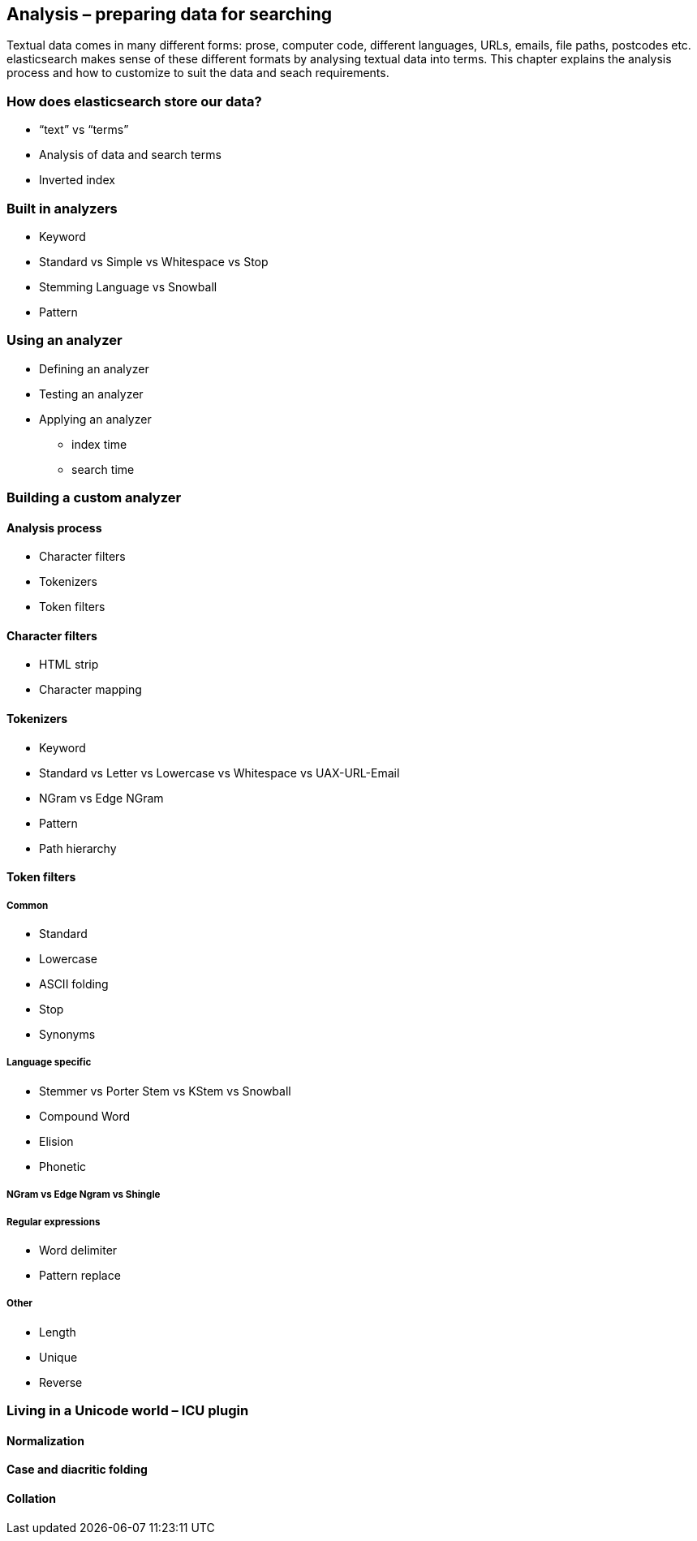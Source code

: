 [[analysis]]
== Analysis – preparing data for searching

Textual data comes in many different forms: prose, computer code, different 
languages, URLs, emails, file paths, postcodes etc. elasticsearch makes sense 
of these different formats by analysing textual data into terms. This chapter 
explains the analysis process and how to customize to suit the data and
seach requirements.

=== How does elasticsearch store our data?
* “text” vs “terms”
* Analysis of data and search terms
* Inverted index

=== Built in analyzers
* Keyword
* Standard vs Simple vs Whitespace vs Stop
* Stemming Language vs Snowball
* Pattern

=== Using an analyzer
* Defining an analyzer
* Testing an analyzer
* Applying an analyzer
** index time
** search time

=== Building a custom analyzer

==== Analysis process
* Character filters
* Tokenizers
* Token filters

==== Character filters
* HTML strip
* Character mapping

==== Tokenizers
* Keyword
* Standard vs Letter vs Lowercase vs Whitespace vs UAX-URL-Email
* NGram vs Edge NGram
* Pattern
* Path hierarchy

==== Token filters
===== Common
* Standard
* Lowercase
* ASCII folding
* Stop
* Synonyms

===== Language specific
* Stemmer vs Porter Stem vs KStem vs Snowball
* Compound Word
* Elision
* Phonetic

===== NGram vs Edge Ngram vs Shingle

===== Regular expressions
* Word delimiter
* Pattern replace

===== Other
* Length
* Unique
* Reverse

=== Living in a Unicode world – ICU plugin
==== Normalization
==== Case and diacritic folding
==== Collation



